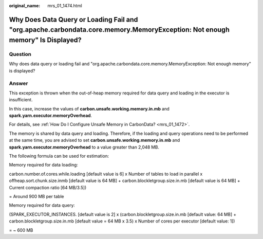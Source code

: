 :original_name: mrs_01_1474.html

.. _mrs_01_1474:

Why Does Data Query or Loading Fail and "org.apache.carbondata.core.memory.MemoryException: Not enough memory" Is Displayed?
============================================================================================================================

Question
--------

Why does data query or loading fail and "org.apache.carbondata.core.memory.MemoryException: Not enough memory" is displayed?

Answer
------

This exception is thrown when the out-of-heap memory required for data query and loading in the executor is insufficient.

In this case, increase the values of **carbon.unsafe.working.memory.in.mb** and **spark.yarn.executor.memoryOverhead**.

For details, see :ref:`How Do I Configure Unsafe Memory in CarbonData? <mrs_01_1472>`.

The memory is shared by data query and loading. Therefore, if the loading and query operations need to be performed at the same time, you are advised to set **carbon.unsafe.working.memory.in.mb** and **spark.yarn.executor.memoryOverhead** to a value greater than 2,048 MB.

The following formula can be used for estimation:

Memory required for data loading:

carbon.number.of.cores.while.loading [default value is 6] x Number of tables to load in parallel x offheap.sort.chunk.size.inmb [default value is 64 MB] + carbon.blockletgroup.size.in.mb [default value is 64 MB] + Current compaction ratio [64 MB/3.5])

= Around 900 MB per table

Memory required for data query:

(SPARK_EXECUTOR_INSTANCES. [default value is 2] x (carbon.blockletgroup.size.in.mb [default value: 64 MB] + carbon.blockletgroup.size.in.mb [default value = 64 MB x 3.5) x Number of cores per executor [default value: 1])

= ~ 600 MB
